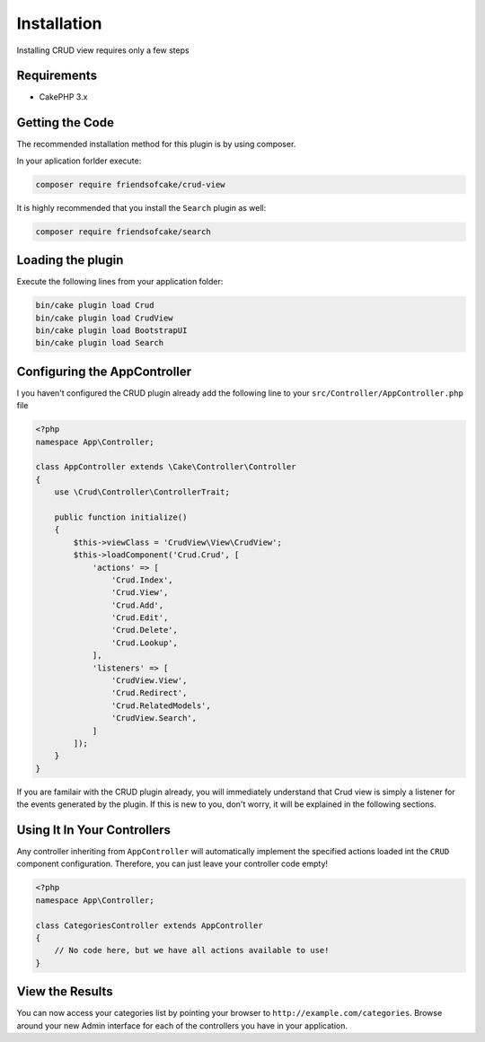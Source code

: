 Installation
============

Installing CRUD view requires only a few steps

Requirements
------------

* CakePHP 3.x

Getting the Code
----------------

The recommended installation method for this plugin is by using composer.

In your aplication forlder execute:

.. code-block:: sh

  composer require friendsofcake/crud-view

It is highly recommended that you install the ``Search`` plugin as well:

.. code-block:: sh

    composer require friendsofcake/search

Loading the plugin
------------------

Execute the following lines from your application folder:

.. code-block:: sh

    bin/cake plugin load Crud
    bin/cake plugin load CrudView
    bin/cake plugin load BootstrapUI
    bin/cake plugin load Search

Configuring the AppController
-----------------------------

I you haven't configured the CRUD plugin already add the following line to your
``src/Controller/AppController.php`` file

.. code-block:: php

    <?php
    namespace App\Controller;

    class AppController extends \Cake\Controller\Controller
    {
        use \Crud\Controller\ControllerTrait;

        public function initialize()
        {
            $this->viewClass = 'CrudView\View\CrudView';
            $this->loadComponent('Crud.Crud', [
                'actions' => [
                    'Crud.Index',
                    'Crud.View',
                    'Crud.Add',
                    'Crud.Edit',
                    'Crud.Delete',
                    'Crud.Lookup',
                ],
                'listeners' => [
                    'CrudView.View',
                    'Crud.Redirect',
                    'Crud.RelatedModels',
                    'CrudView.Search',
                ]
            ]);
        }
    }

If you are familair with the CRUD plugin already, you will immediately understand
that Crud view is simply a listener for the events generated by the plugin. If
this is new to you, don't worry, it will be explained in the following sections.

Using It In Your Controllers
----------------------------

Any controller inheriting from ``AppController`` will automatically implement
the specified actions loaded int the ``CRUD`` component configuration.
Therefore, you can just leave your controller code empty!

.. code-block:: php

    <?php
    namespace App\Controller;

    class CategoriesController extends AppController
    {
        // No code here, but we have all actions available to use!
    }

View the Results
----------------

You can now access your categories list by pointing your browser to
``http://example.com/categories``. Browse around your new Admin interface for
each of the controllers you have in your application.
